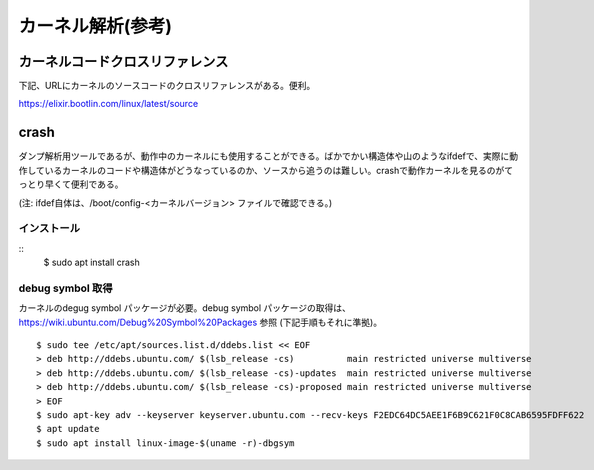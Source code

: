 カーネル解析(参考)
================

カーネルコードクロスリファレンス
----------------------------

下記、URLにカーネルのソースコードのクロスリファレンスがある。便利。

https://elixir.bootlin.com/linux/latest/source

crash
-----

ダンプ解析用ツールであるが、動作中のカーネルにも使用することができる。ばかでかい構造体や山のようなifdefで、実際に動作しているカーネルのコードや構造体がどうなっているのか、ソースから追うのは難しい。crashで動作カーネルを見るのがてっとり早くて便利である。

(注: ifdef自体は、/boot/config-<カーネルバージョン> ファイルで確認できる。)

インストール
^^^^^^^^^^

::
  $ sudo apt install crash
  
debug symbol 取得
^^^^^^^^^^^^^^^^^

カーネルのdegug symbol パッケージが必要。debug symbol パッケージの取得は、https://wiki.ubuntu.com/Debug%20Symbol%20Packages 参照
(下記手順もそれに準拠)。

::

  $ sudo tee /etc/apt/sources.list.d/ddebs.list << EOF
  > deb http://ddebs.ubuntu.com/ $(lsb_release -cs)          main restricted universe multiverse
  > deb http://ddebs.ubuntu.com/ $(lsb_release -cs)-updates  main restricted universe multiverse
  > deb http://ddebs.ubuntu.com/ $(lsb_release -cs)-proposed main restricted universe multiverse
  > EOF
  $ sudo apt-key adv --keyserver keyserver.ubuntu.com --recv-keys F2EDC64DC5AEE1F6B9C621F0C8CAB6595FDFF622
  $ apt update
  $ sudo apt install linux-image-$(uname -r)-dbgsym

